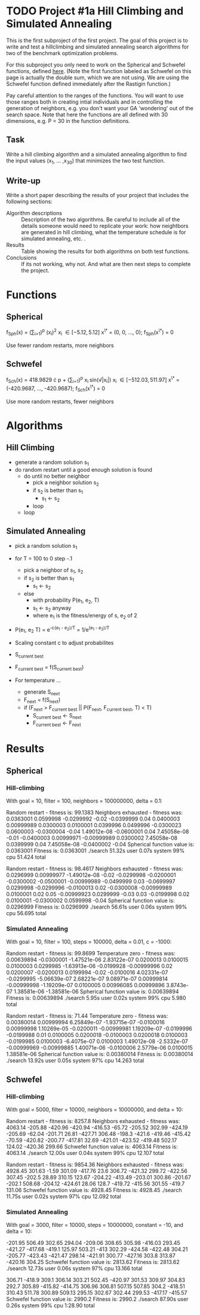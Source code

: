 * TODO Project #1a Hill Climbing and Simulated Annealing
   DEADLINE: <2014-02-05 Wed>
This is the first subproject of the first project. The goal of this
project is to write and test a hillclimbing and simulated annealing
search algorithms for two of the benchmark optimization problems.

For this subproject you only need to work on the Spherical and
Schwefel functions, defined [[http://www.cs.cmu.edu/afs/cs/project/jair/pub/volume24/ortizboyer05a-html/node6.html#tabla:DefFunc][here]]. (Note the first function labeled as
Schwefel on this page is actually the double sum, which we are not
using. We are using the Schwefel function defined immediately after
the Rastigin function.)

Pay careful attention to the ranges of the functions. You will want to
use those ranges both in creating intial individuals and in
controlling the generation of neighbors, e.g. you don't want your GA
'wondering' out of the search space. Note that here the functions are
all defined with 30 dimensions, e.g. P = 30 in the function
definitions.
** Task
Write a hill climbing algorithm and a simulated annealing algorithm to
find the input values (x_{1}, ... ,x_{30}) that minimizes the two test
function.
** Write-up
Write a short paper describing the results of your project that
includes the following sections:

- Algorithm descriptions :: Description of the two algorithms. Be
     careful to include all of the details someone would need to
     replicate your work: how neightbors are generated in hill
     climbing, what the temperature schedule is for simulated
     annealing, etc. .
- Results :: Table showing the results for both algorithms on both
             test functions.
- Conclusions :: If its not working, why not. And what are then next
                 steps to complete the project.

* Functions
** Spherical
f_{Sph}(x) = (\sum_{i=1})^{p} (x_{i})^{2}
x_{i} \in [-5.12, 5.12]
x^{\*} = (0, 0, ..., 0); f_{Sph}(x^{\*}) = 0

Use fewer random restarts, more neighbors
** Schwefel
f_{Sch}(x) = 418.9829 \cdot p + (\sum_{i=1})^{p} x_{i }sin(\radic|x_{i}|)
x_{i} \in [-512.03, 511.97]
x^{\*} = (-420.9687, ..., -420.9687); f_{Sch}(x^{\*}) = 0

Use more random restarts, fewer neighbors
* Algorithms
** Hill Climbing
- generate a random solution s_{1}
- do random restart until a good enough solution is found
  - do until no better neighbor
    - pick a neighbor solution s_{2}
    - if s_{2} is better than s_{1}
      - s_{1} \gets s_{2}
    - loop
  - loop
** Simulated Annealing
- pick a random solution s_{1}
- for T = 100 to 0 step -.1
  - pick a neighbor of s_{1}, s_{2}
  - if s_{2} is better than s_{1}
    - s_{1} \gets s_{2}
  - else
    - with probability P(e_{1}, e_{2}, T)
    - s_{1} \gets s_{2} anyway
    - where e_{1} is the fitness/energy of s, e_{2} of 2

- P(e_{1}, e_{2} T) = e^{-c(e_{1} - e_{2})/T} = 1/e^{(e_{1} - e_{2})/T}
- Scaling constant c to adjust probabilites

- S_{current best}
- F_{current best} = f(S_{current best})
- For temperature ...
  - generate S_{next}
  - F_{next} = f(S_{next})
  - if (F_{next} > F_{current best} || P(F_{next}, F_{current best}, T) < T)
    - S_{current best} \gets S_{next}
    - F_{current best} \gets F_{next}
* Results
** Spherical
*** Hill-climbing
With goal = 10, filter = 100, neighbors = 100000000, delta = 0.1:

Random restart - fitness is: 99.1383
Neighbors exhausted - fitness was: 0.0363001
0.0599998 -0.0299992 -0.02 -0.0399999 0.04 0.0400003 0.00999989 0.0300003 0.0100001 0.0399996 0.0499996 -0.0300023 0.0600003 -0.0300004 -0.04 1.49012e-08 -0.0600001 0.04 7.45058e-08 -0.01 -0.0400003 0.00999971 -0.00999989 0.0300002 7.45058e-08 0.0399999 0.04 7.45058e-08 -0.0400002 -0.04 
Spherical function value is: 0.0363001
Fitness is: 0.0363001
./search  51.32s user 0.07s system 99% cpu 51.424 total

Random restart - fitness is: 98.4617
Neighbors exhausted - fitness was: 0.0296999
0.00999977 -1.49012e-08 -0.02 -0.0299998 -0.0200001 -0.0300002 -0.0500001 -0.00999989 -0.0499999 0.03 -0.0699997 0.0299998 -0.0299996 -0.0100013 0.02 -0.0300008 -0.00999989 0.0100001 0.02 0.05 -0.00999923 0.0299999 -0.03 0.03 -0.0199998 0.02 0.0100001 -0.0300002 0.0599998 -0.04 
Spherical function value is: 0.0296999
Fitness is: 0.0296999
./search  56.61s user 0.06s system 99% cpu 56.695 total
*** Simulated Annealing
With goal = 10, filter = 100, steps = 100000, delta = 0.01, c = -1000:

Random restart - fitness is: 99.8699
Temperature zero - fitness was: 0.00639894
-0.0300001 -1.47521e-06 2.83122e-07 0.0200013 0.0100015 0.0100003 0.0299985 -1.63913e-06 -0.0199928 -0.00999996 0.02 0.0200007 -0.0200013 0.0199994 -0.02 -0.0100016 4.02331e-07 -0.0299995 -5.06639e-07 2.68221e-07 9.08971e-07 0.00999814 -0.00999998 -1.19209e-07 0.0100005 0.00996085 0.00999896 3.8743e-07 1.38581e-06 -1.38581e-06 
Spherical function value is: 0.00639894
Fitness is: 0.00639894
./search  5.95s user 0.02s system 99% cpu 5.980 total

Random restart - fitness is: 71.44
Temperature zero - fitness was: 0.00380014
0.00999994 6.25849e-07 -1.93715e-07 -0.0100016 0.00999998 1.10269e-05 -0.0200011 -0.00999981 1.19209e-07 -0.0199996 -0.0199988 0.01 0.0100005 0.0200018 -0.0100003 0.0200018 0.0100003 -0.0199985 0.0100003 -6.4075e-07 0.0100003 1.49012e-08 -2.5332e-07 -0.00999969 -0.00999885 1.40071e-06 -0.0100006 2.5779e-06 0.0100015 1.38581e-06 
Spherical function value is: 0.00380014
Fitness is: 0.00380014
./search  13.92s user 0.05s system 97% cpu 14.263 total
** Schwefel
*** Hill-climbing
With goal = 5000, filter = 10000, neighbors = 10000000, and delta = 10:

Random restart - fitness is: 8257.8
Neighbors exhausted - fitness was: 4063.14
-205.88 -420.96 -420.94 -416.53 -65.72 -205.52 302.99 -424.19 -205.69 -62.04 -201.71 26.81 -427.71 306.48 -198.3 -421.6 -419.46 -415.42 -70.59 -420.82 -200.77 -417.81 32.69 -421.01 -423.52 -419.48 502.17 124.02 -420.36 299.66 
Schwefel function value is: 4063.14
Fitness is: 4063.14
./search  12.00s user 0.04s system 99% cpu 12.107 total

Random restart - fitness is: 9854.36
Neighbors exhausted - fitness was: 4928.45
301.63 -1.59 301.09 -417.76 23.6 306.72 -421.32 299.72 -422.56 307.45 -202.5 28.89 310.15 123.67 -204.22 -413.49 -203.01 300.86 -201.67 -202.1 508.68 -204.12 -424.61 28.06 128.7 -419.72 -415.56 301.55 -419.7 131.06 
Schwefel function value is: 4928.45
Fitness is: 4928.45
./search  11.75s user 0.02s system 97% cpu 12.092 total
*** Simulated Annealing
With goal = 3000, filter = 10000, steps = 10000000, constant = -10,
and delta = 10:

-201.95 506.49 302.65 294.04 -209.06 308.65 305.98 -416.03 293.45 -421.27 -417.68 -419.1 125.97 503.21 -413 302.29 -424.58 -422.48 304.21 -205.77 -423.43 -421.47 298.14 -421.91 300.77 -427.16 303.8 313.87 -420.16 304.25 
Schwefel function value is: 2813.62
Fitness is: 2813.62
./search  12.73s user 0.06s system 97% cpu 13.166 total

306.71 -418.9 309.1 306.14 303.21 502.45 -420.97 301.53 309.97 304.83 292.7 305.89 -415.82 -414.75 306.96 306.81 507.15 507.85 304.2 -418.51 310.43 511.78 300.89 509.13 295.15 302.67 302.44 299.53 -417.17 -415.57 
Schwefel function value is: 2990.2
Fitness is: 2990.2
./search  87.90s user 0.26s system 99% cpu 1:28.90 total

